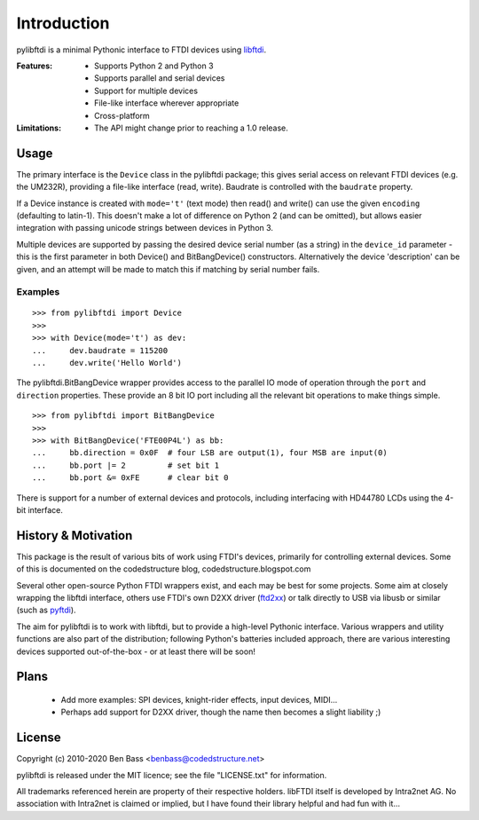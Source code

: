 Introduction
============

pylibftdi is a minimal Pythonic interface to FTDI devices using libftdi_.

.. _libftdi: http://www.intra2net.com/en/developer/libftdi/

:Features:

 - Supports Python 2 and Python 3
 - Supports parallel and serial devices
 - Support for multiple devices
 - File-like interface wherever appropriate
 - Cross-platform

:Limitations:

 - The API might change prior to reaching a 1.0 release.

Usage
-----

The primary interface is the ``Device`` class in the pylibftdi package; this
gives serial access on relevant FTDI devices (e.g. the UM232R), providing a
file-like interface (read, write).  Baudrate is controlled with the ``baudrate``
property.

If a Device instance is created with ``mode='t'`` (text mode) then read() and
write() can use the given ``encoding`` (defaulting to latin-1). This doesn't
make a lot of difference on Python 2 (and can be omitted), but allows easier
integration with passing unicode strings between devices in Python 3.

Multiple devices are supported by passing the desired device serial number (as
a string) in the ``device_id`` parameter - this is the first parameter in both
Device() and BitBangDevice() constructors. Alternatively the device 'description'
can be given, and an attempt will be made to match this if matching by serial
number fails.

Examples
~~~~~~~~

::

    >>> from pylibftdi import Device
    >>>
    >>> with Device(mode='t') as dev:
    ...     dev.baudrate = 115200
    ...     dev.write('Hello World')

The pylibftdi.BitBangDevice wrapper provides access to the parallel IO mode of
operation through the ``port`` and ``direction`` properties.  These provide an
8 bit IO port including all the relevant bit operations to make things simple.

::

    >>> from pylibftdi import BitBangDevice
    >>>
    >>> with BitBangDevice('FTE00P4L') as bb:
    ...     bb.direction = 0x0F  # four LSB are output(1), four MSB are input(0)
    ...     bb.port |= 2         # set bit 1
    ...     bb.port &= 0xFE      # clear bit 0

There is support for a number of external devices and protocols, including
interfacing with HD44780 LCDs using the 4-bit interface.

History & Motivation
--------------------
This package is the result of various bits of work using FTDI's
devices, primarily for controlling external devices.  Some of this
is documented on the codedstructure blog, codedstructure.blogspot.com

Several other open-source Python FTDI wrappers exist, and each may be
best for some projects. Some aim at closely wrapping the libftdi interface,
others use FTDI's own D2XX driver (ftd2xx_) or talk directly to USB via
libusb or similar (such as pyftdi_).

.. _ftd2xx: http://pypi.python.org/pypi/ftd2xx
.. _pyftdi: https://github.com/eblot/pyftdi

The aim for pylibftdi is to work with libftdi, but to provide
a high-level Pythonic interface.  Various wrappers and utility
functions are also part of the distribution; following Python's
batteries included approach, there are various interesting devices
supported out-of-the-box - or at least there will be soon!

Plans
-----
 * Add more examples: SPI devices, knight-rider effects, input devices, MIDI...
 * Perhaps add support for D2XX driver, though the name then becomes a
   slight liability ;)

License
-------

Copyright (c) 2010-2020 Ben Bass <benbass@codedstructure.net>

pylibftdi is released under the MIT licence; see the file "LICENSE.txt"
for information.

All trademarks referenced herein are property of their respective
holders.
libFTDI itself is developed by Intra2net AG.  No association with
Intra2net is claimed or implied, but I have found their library
helpful and had fun with it...


